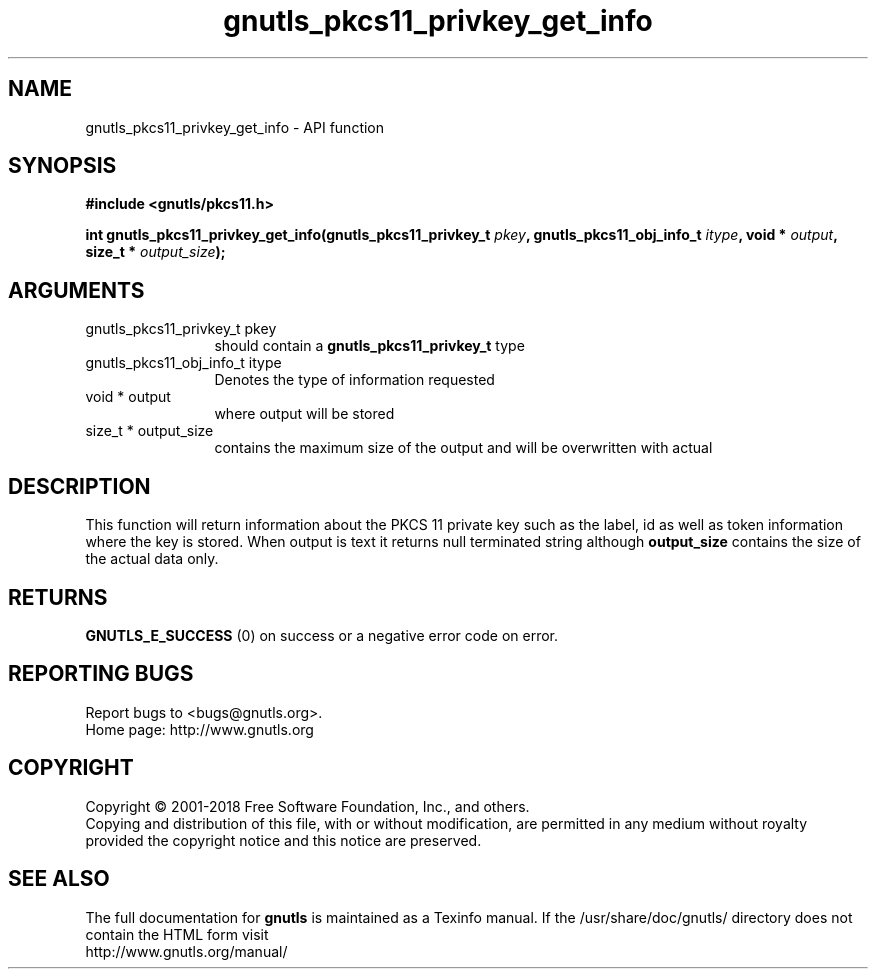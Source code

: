 .\" DO NOT MODIFY THIS FILE!  It was generated by gdoc.
.TH "gnutls_pkcs11_privkey_get_info" 3 "3.6.4" "gnutls" "gnutls"
.SH NAME
gnutls_pkcs11_privkey_get_info \- API function
.SH SYNOPSIS
.B #include <gnutls/pkcs11.h>
.sp
.BI "int gnutls_pkcs11_privkey_get_info(gnutls_pkcs11_privkey_t " pkey ", gnutls_pkcs11_obj_info_t " itype ", void * " output ", size_t * " output_size ");"
.SH ARGUMENTS
.IP "gnutls_pkcs11_privkey_t pkey" 12
should contain a \fBgnutls_pkcs11_privkey_t\fP type
.IP "gnutls_pkcs11_obj_info_t itype" 12
Denotes the type of information requested
.IP "void * output" 12
where output will be stored
.IP "size_t * output_size" 12
contains the maximum size of the output and will be overwritten with actual
.SH "DESCRIPTION"
This function will return information about the PKCS 11 private key such
as the label, id as well as token information where the key is stored. When
output is text it returns null terminated string although \fBoutput_size\fP contains
the size of the actual data only.
.SH "RETURNS"
\fBGNUTLS_E_SUCCESS\fP (0) on success or a negative error code on error.
.SH "REPORTING BUGS"
Report bugs to <bugs@gnutls.org>.
.br
Home page: http://www.gnutls.org

.SH COPYRIGHT
Copyright \(co 2001-2018 Free Software Foundation, Inc., and others.
.br
Copying and distribution of this file, with or without modification,
are permitted in any medium without royalty provided the copyright
notice and this notice are preserved.
.SH "SEE ALSO"
The full documentation for
.B gnutls
is maintained as a Texinfo manual.
If the /usr/share/doc/gnutls/
directory does not contain the HTML form visit
.B
.IP http://www.gnutls.org/manual/
.PP
